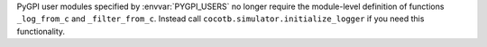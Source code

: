 PyGPI user modules specified by :envvar:`PYGPI_USERS` no longer require the module-level definition of functions ``_log_from_c`` and ``_filter_from_c``. Instead call ``cocotb.simulator.initialize_logger`` if you need this functionality.
